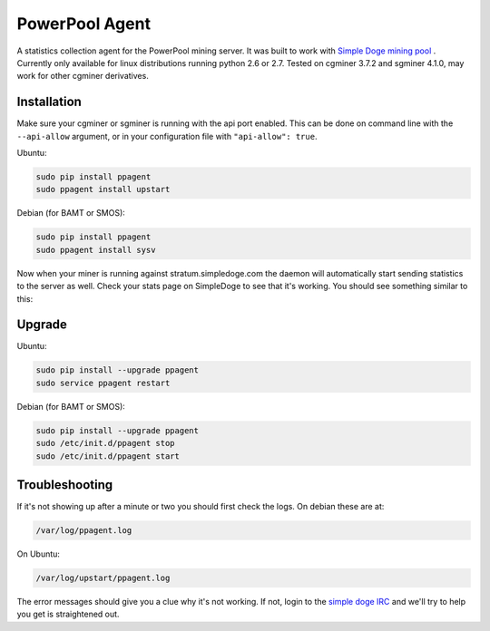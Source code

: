 PowerPool Agent
===============
A statistics collection agent for the PowerPool mining server. It was built to
work with `Simple Doge mining pool <http://simpledoge.com>`_ . Currently only
available for linux distributions running python 2.6 or 2.7. Tested on cgminer
3.7.2 and sgminer 4.1.0, may work for other cgminer derivatives.

Installation
^^^^^^^^^^^^

Make sure your cgminer or sgminer is running with the api port enabled. This
can be done on command line with the ``--api-allow`` argument, or in your
configuration file with ``"api-allow": true``.

Ubuntu:

.. code-block:: bash

    sudo pip install ppagent
    sudo ppagent install upstart
    
Debian (for BAMT or SMOS):

.. code-block:: bash

    sudo pip install ppagent
    sudo ppagent install sysv
    
Now when your miner is running against stratum.simpledoge.com the daemon will
automatically start sending statistics to the server as well. Check your stats
page on SimpleDoge to see that it's working. You should see something similar
to this:

.. image:: https://github.com/icook/ppagent/raw/master/doc/worker_stat.png
    :alt: Worker status display
    :width: 276
    :height: 153
    :align: center


Upgrade
^^^^^^^^^^^^

Ubuntu:

.. code-block:: bash

    sudo pip install --upgrade ppagent
    sudo service ppagent restart
    
Debian (for BAMT or SMOS):

.. code-block:: bash

    sudo pip install --upgrade ppagent
    sudo /etc/init.d/ppagent stop
    sudo /etc/init.d/ppagent start
    
Troubleshooting
^^^^^^^^^^^^^^^
If it's not showing up after a minute or two you should first check the logs.
On debian these are at:

.. code-block:: bash

    /var/log/ppagent.log
    
On Ubuntu:

.. code-block:: bash

    /var/log/upstart/ppagent.log
    
The error messages should give you a clue why it's not working.
If not, login to the `simple doge IRC <https://kiwiirc.com/client/irc.freenode.net/#simpledoge>`_
and we'll try to help you get is straightened out.
